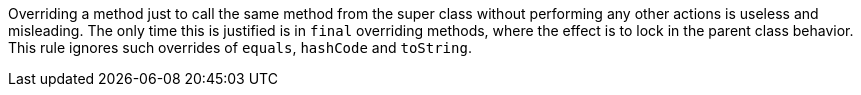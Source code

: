 Overriding a method just to call the same method from the super class without performing any other actions is useless and misleading. The only time this is justified is in ``++final++`` overriding methods, where the effect is to lock in the parent class behavior. This rule ignores such overrides of ``++equals++``, ``++hashCode++`` and ``++toString++``.
